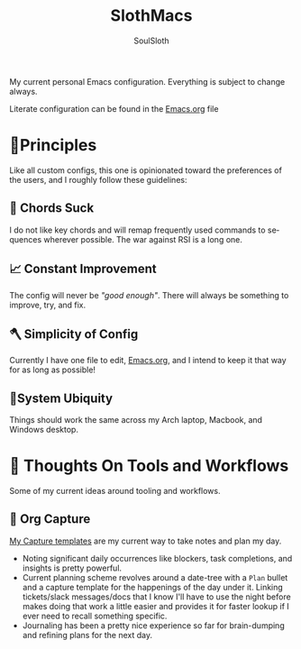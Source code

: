 #+TITLE: SlothMacs
#+AUTHOR: SoulSloth
#+LANGUAGE: en

My current personal Emacs configuration. Everything is subject to change always.

Literate configuration can be found in the [[./Emacs.org][Emacs.org]] file

* 🐃Principles
Like all custom configs, this one is opinionated toward the preferences of the users, and I roughly follow these guidelines:

** 🎸 Chords Suck
I do not like key chords and will remap frequently used commands to sequences wherever possible. The war against RSI is a long one.

** 📈 Constant Improvement
The config will never be /"good enough"/. There will always be something to improve, try, and fix. 

** 🪓 Simplicity of Config
Currently I have one file to edit, [[./Emacs.org][Emacs.org]], and I intend to keep it that way for as long as possible! 

** 🧩System Ubiquity
Things should work the same across my Arch laptop, Macbook, and Windows desktop. 

* 🤔 Thoughts On Tools and Workflows
Some of my current ideas around tooling and workflows. 

** 📸 Org Capture
[[file:Emacs.org::Capture Templates][My Capture templates]] are my current way to take notes and plan my day.
- Noting significant daily occurrences like blockers, task completions, and insights is pretty powerful.
- Current planning scheme revolves around a date-tree with a =Plan= bullet and a capture template for the happenings of the day under it. Linking tickets/slack messages/docs that I know I'll have to use the night before makes doing that work a little easier and provides it for faster lookup if I ever need to recall something specific.
- Journaling has been a pretty nice experience so far for brain-dumping and refining plans for the next day.
